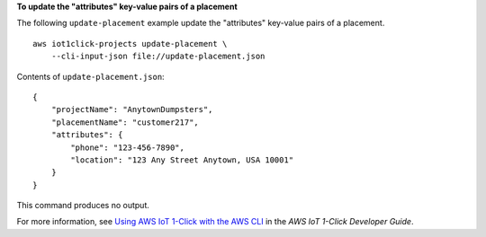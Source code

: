 **To update the "attributes" key-value pairs of a placement**

The following ``update-placement`` example update the "attributes" key-value pairs of a placement. ::

    aws iot1click-projects update-placement \
        --cli-input-json file://update-placement.json

Contents of ``update-placement.json``::

    {
        "projectName": "AnytownDumpsters",
        "placementName": "customer217",
        "attributes": {
            "phone": "123-456-7890",
            "location": "123 Any Street Anytown, USA 10001"
        }
    }

This command produces no output.

For more information, see `Using AWS IoT 1-Click with the AWS CLI <https://docs.aws.amazon.com/iot-1-click/latest/developerguide/1click-cli.html>`__ in the *AWS IoT 1-Click Developer Guide*.
